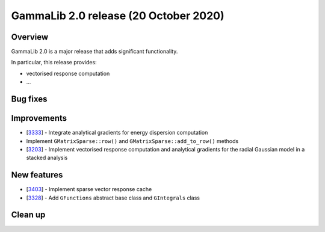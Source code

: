 .. _2.0:

GammaLib 2.0 release (20 October 2020)
======================================

Overview
--------

GammaLib 2.0 is a major release that adds significant functionality.

In particular, this release provides:

* vectorised response computation
* ...


Bug fixes
---------


Improvements
------------

* [`3333 <https://cta-redmine.irap.omp.eu/issues/3333>`_] -
  Integrate analytical gradients for energy dispersion computation
* Implement ``GMatrixSparse::row()`` and ``GMatrixSparse::add_to_row()`` methods
* [`3203 <https://cta-redmine.irap.omp.eu/issues/3203>`_] -
  Implement vectorised response computation and analytical gradients for
  the radial Gaussian model in a stacked analysis

New features
------------

* [`3403 <https://cta-redmine.irap.omp.eu/issues/3403>`_] -
  Implement sparse vector response cache
* [`3328 <https://cta-redmine.irap.omp.eu/issues/3328>`_] -
  Add ``GFunctions`` abstract base class and ``GIntegrals`` class


Clean up
--------

